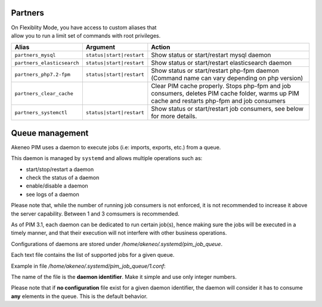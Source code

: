Partners
========

| On Flexiblity Mode, you have access to custom aliases that
| allow you to run a limit set of commands with root privileges.

+----------------------------+--------------------------+--------------------------------------------------------------------------------------------------------------------------------------------------+
| Alias                      | Argument                 | Action                                                                                                                                           |
+============================+==========================+==================================================================================================================================================+
| ``partners_mysql``         | ``status|start|restart`` | Show status or start/restart mysql daemon                                                                                                        |
+----------------------------+--------------------------+--------------------------------------------------------------------------------------------------------------------------------------------------+
| ``partners_elasticsearch`` | ``status|start|restart`` | Show status or start/restart elasticsearch daemon                                                                                                |
+----------------------------+--------------------------+--------------------------------------------------------------------------------------------------------------------------------------------------+
| ``partners_php7.2-fpm``    | ``status|start|restart`` | Show status or start/restart php-fpm daemon (Command name can vary depending on php version)                                                     |
+----------------------------+--------------------------+--------------------------------------------------------------------------------------------------------------------------------------------------+
| ``partners_clear_cache``   |                          | Clear PIM cache properly. Stops php-fpm and job consumers, deletes PIM cache folder, warms up PIM cache and restarts php-fpm and job consumers   |
+----------------------------+--------------------------+--------------------------------------------------------------------------------------------------------------------------------------------------+
| ``partners_systemctl``     | ``status|start|restart`` | Show status or start/restart job consumers, see below for more details.                                                                          |
+----------------------------+--------------------------+--------------------------------------------------------------------------------------------------------------------------------------------------+

Queue management
================

Akeneo PIM uses a daemon to execute jobs (i.e: imports, exports, etc.) from a queue.

This daemon is managed by ``systemd`` and allows multiple operations such as:

- start/stop/restart a daemon
- check the status of a daemon
- enable/disable a daemon
- see logs of a daemon

Please note that, while the number of running job consumers is not enforced, it is not recommended
to increase it above the server capability. Between 1 and 3 comsumers is recommended.

As of PIM 3.1, each daemon can be dedicated to run certain job(s), hence making sure the jobs will
be executed in a timely manner, and that their execution will not interfere with other business
operations.

Configurations of daemons are stored under `/home/akeneo/.systemd/pim_job_queue`.

Each text file contains the list of supported jobs for a given queue.

Example in file `/home/akeneo/.systemd/pim_job_queue/1.conf`:

.. code-block:: bash
   :linenos:

   csv_product_export
   csv_category_export
   csv_family_export

The name of the file is the **daemon identifier**. Make it simple and use only integer numbers.

.. code-block:: bash
   :linenos:

   # Enable the daemon for this configuration /home/akeneo/.systemd/pim_job_queue/1.conf
   partners_systemctl pim_job_queue@1 enable

   # Launch the daemon for this configuration /home/akeneo/.systemd/pim_job_queue/1.conf
   partners_systemctl pim_job_queue@1 start

   # Check the status of the daemon #2
   partners_systemctl pim_job_queue@2 status

    # Check the status of all daemons
   partners_systemctl pim_job_queue@* status

   # See real time logs for daemon #3
   journalctl --unit=pim_job_queue@3 -f


Please note that if **no configuration** file exist for a given daemon identifier,
the daemon will consider it has to consume **any** elements in the queue. This is the default
behavior.
